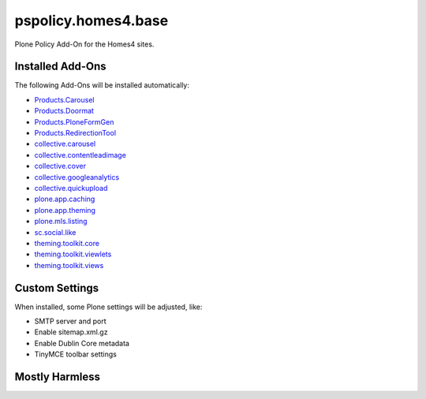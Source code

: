 pspolicy.homes4.base
====================

Plone Policy Add-On for the Homes4 sites.


Installed Add-Ons
-----------------

The following Add-Ons will be installed automatically:

- `Products.Carousel`_
- `Products.Doormat`_
- `Products.PloneFormGen`_
- `Products.RedirectionTool`_
- `collective.carousel`_
- `collective.contentleadimage`_
- `collective.cover`_
- `collective.googleanalytics`_
- `collective.quickupload`_
- `plone.app.caching`_
- `plone.app.theming`_
- `plone.mls.listing`_
- `sc.social.like`_
- `theming.toolkit.core`_
- `theming.toolkit.viewlets`_
- `theming.toolkit.views`_


Custom Settings
---------------

When installed, some Plone settings will be adjusted, like:

- SMTP server and port
- Enable sitemap.xml.gz
- Enable Dublin Core metadata
- TinyMCE toolbar settings


Mostly Harmless
---------------

.. image:: https://travis-ci.org/propertyshelf/pspolicy.homes4.base.png?branch=master
   :target: http://travis-ci.org/propertyshelf/pspolicy.homes4.base

.. _`Products.Carousel`: https://pypi.python.org/pypi/Products.Carousel
.. _`Products.Doormat`: https://pypi.python.org/pypi/Products.Doormat
.. _`Products.PloneFormGen`: https://pypi.python.org/pypi/Products.PloneFormGen
.. _`Products.RedirectionTool`: https://pypi.python.org/pypi/Products.RedirectionTool
.. _`Propertyshelf`: http://propertyshelf.com
.. _`collective.carousel`: https://pypi.python.org/pypi/collective.carousel
.. _`collective.contentleadimage`: https://pypi.python.org/pypi/collective.contentleadimage
.. _`collective.cover`: https://pypi.python.org/pypi/collective.cover
.. _`collective.googleanalytics`: https://pypi.python.org/pypi/collective.googleanalytics
.. _`collective.quickupload`: https://pypi.python.org/pypi/collective.quickupload
.. _`plone.app.caching`: https://pypi.python.org/pypi/plone.app.caching
.. _`plone.app.theming`: https://pypi.python.org/pypi/plone.app.theming
.. _`plone.mls.listing`: https://pypi.python.org/pypi/plone.mls.listing
.. _`sc.social.like`: https://pypi.python.org/pypi/sc.social.like
.. _`theming.toolkit.core`: https://pypi.python.org/pypi/theming.toolkit.core
.. _`theming.toolkit.viewlets`: https://pypi.python.org/pypi/theming.toolkit.viewlets
.. _`theming.toolkit.views`: https://pypi.python.org/pypi/theming.toolkit.views
